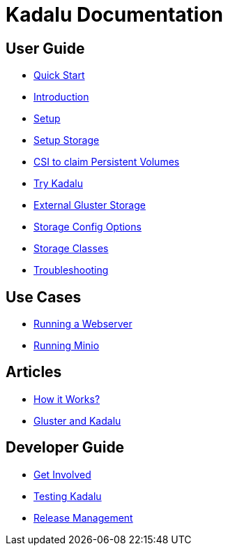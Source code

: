 = Kadalu Documentation

== User Guide

* link:quick-start.adoc[Quick Start]
* link:introduction.adoc[Introduction]
* link:setup.adoc[Setup]
* link:setup-storage.adoc[Setup Storage]
* link:csi-to-claim-persistent-volumes.adoc[CSI to claim Persistent Volumes]
* link:try-kadalu.adoc[Try Kadalu]
* link:external-gluster-storage.adoc[External Gluster Storage]
* link:storage-config-options.adoc[Storage Config Options]
* link:storage-classes.adoc[Storage Classes]
* link:troubleshooting.adoc[Troubleshooting]


== Use Cases

* link:running-a-webserver.adoc[Running a Webserver]
* link:running-minio.adoc[Running Minio]

== Articles

* link:how-it-works.adoc[How it Works?]
* link:gluster-and-kadalu.adoc[Gluster and Kadalu]

== Developer Guide

* link:get-involved.adoc[Get Involved]
* link:testing-kadalu.adoc[Testing Kadalu]
* link:release-management.adoc[Release Management]
